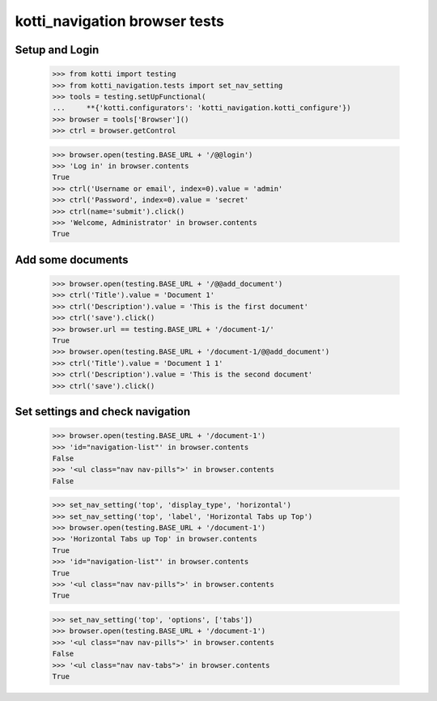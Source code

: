 kotti_navigation browser tests
==============================

Setup and Login
---------------

  >>> from kotti import testing
  >>> from kotti_navigation.tests import set_nav_setting
  >>> tools = testing.setUpFunctional(
  ...     **{'kotti.configurators': 'kotti_navigation.kotti_configure'})
  >>> browser = tools['Browser']()
  >>> ctrl = browser.getControl

  >>> browser.open(testing.BASE_URL + '/@@login')
  >>> 'Log in' in browser.contents
  True
  >>> ctrl('Username or email', index=0).value = 'admin'
  >>> ctrl('Password', index=0).value = 'secret'
  >>> ctrl(name='submit').click()
  >>> 'Welcome, Administrator' in browser.contents
  True


Add some documents
------------------
  >>> browser.open(testing.BASE_URL + '/@@add_document')
  >>> ctrl('Title').value = 'Document 1'
  >>> ctrl('Description').value = 'This is the first document'
  >>> ctrl('save').click()
  >>> browser.url == testing.BASE_URL + '/document-1/'
  True
  >>> browser.open(testing.BASE_URL + '/document-1/@@add_document')
  >>> ctrl('Title').value = 'Document 1 1'
  >>> ctrl('Description').value = 'This is the second document'
  >>> ctrl('save').click()


Set settings and check navigation
---------------------------------

  >>> browser.open(testing.BASE_URL + '/document-1')
  >>> 'id="navigation-list"' in browser.contents
  False
  >>> '<ul class="nav nav-pills">' in browser.contents
  False


  >>> set_nav_setting('top', 'display_type', 'horizontal')
  >>> set_nav_setting('top', 'label', 'Horizontal Tabs up Top')
  >>> browser.open(testing.BASE_URL + '/document-1')
  >>> 'Horizontal Tabs up Top' in browser.contents
  True
  >>> 'id="navigation-list"' in browser.contents
  True
  >>> '<ul class="nav nav-pills">' in browser.contents
  True

  >>> set_nav_setting('top', 'options', ['tabs'])
  >>> browser.open(testing.BASE_URL + '/document-1')
  >>> '<ul class="nav nav-pills">' in browser.contents
  False
  >>> '<ul class="nav nav-tabs">' in browser.contents
  True
